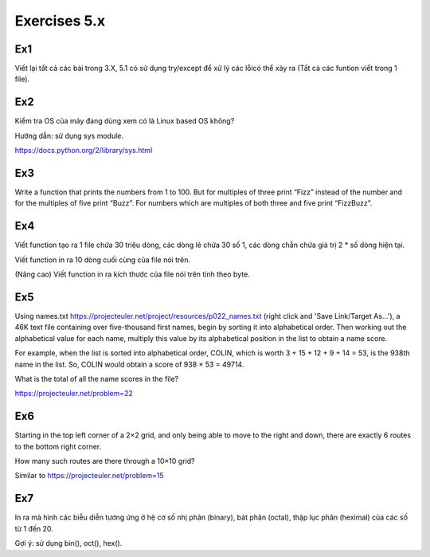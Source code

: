 Exercises 5.x
======

Ex1
---

Viết lại tất cả các bài trong 3.X, 5.1 có sử dụng try/except để xử lý các lỗicó
thể xảy ra (Tất cả các funtion viết trong 1 file).


Ex2
---

Kiểm tra OS của máy đang dùng  xem có là Linux based OS không?

Hướng dẫn: sử dụng sys module.

https://docs.python.org/2/library/sys.html

Ex3
---

Write a function that prints the numbers from 1 to 100. But for multiples of
three print “Fizz” instead of the number and for the multiples of five print
“Buzz”. For numbers which are multiples of both three and five print
“FizzBuzz”.

Ex4
---

Viết function tạo ra 1 file chứa 30 triệu dòng, các dòng lẻ chứa 30 số 1,
các dòng chẵn chứa giá trị 2 * số dòng hiện tại.

Viết function in ra 10 dòng cuối cùng của file nói trên.

(Nâng cao) Viết function in ra kích thước của file nói trên tính theo byte.

Ex5
---

Using names.txt https://projecteuler.net/project/resources/p022_names.txt
(right click and 'Save Link/Target As...'),
a 46K text file containing over five-thousand first names, begin by sorting it
into alphabetical order. Then working out the alphabetical value for each name,
multiply this value by its alphabetical position in the list to obtain a name
score.

For example, when the list is sorted into alphabetical order, COLIN,
which is worth 3 + 15 + 12 + 9 + 14 = 53, is the 938th name in the list.
So, COLIN would obtain a score of 938 × 53 = 49714.

What is the total of all the name scores in the file?

https://projecteuler.net/problem=22


Ex6
---

Starting in the top left corner of a 2×2 grid, and only being able to move to
the right and down, there are exactly 6 routes to the bottom right corner.

How many such routes are there through a 10×10 grid?

Similar to https://projecteuler.net/problem=15

Ex7
---

In ra mà hình các biễu diễn tương ứng ở hệ cơ số nhị phân (binary), bát phân
(octal), thập lục phân (heximal) của các số từ 1 đến 20.

Gợi ý: sử dụng bin(), oct(), hex().
